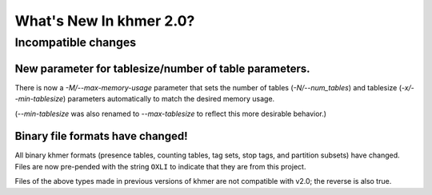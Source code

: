 .. vim: set filetype=rst

What's New In khmer 2.0?
########################

Incompatible changes
====================

New parameter for tablesize/number of table parameters.
~~~~~~~~~~~~~~~~~~~~~~~~~~~~~~~~~~~~~~~~~~~~~~~~~~~~~~~

There is now a `-M/--max-memory-usage` parameter that sets the number
of tables (`-N/--num_tables`) and tablesize (`-x/--min-tablesize`)
parameters automatically to match the desired memory usage.

(`--min-tablesize` was also renamed to `--max-tablesize` to reflect
this more desirable behavior.)

Binary file formats have changed!
~~~~~~~~~~~~~~~~~~~~~~~~~~~~~~~~~

All binary khmer formats (presence tables, counting tables, tag sets,
stop tags, and partition subsets) have changed. Files are now
pre-pended with the string ``OXLI`` to indicate that they are from
this project.

Files of the above types made in previous versions of khmer are not compatible
with v2.0; the reverse is also true.
